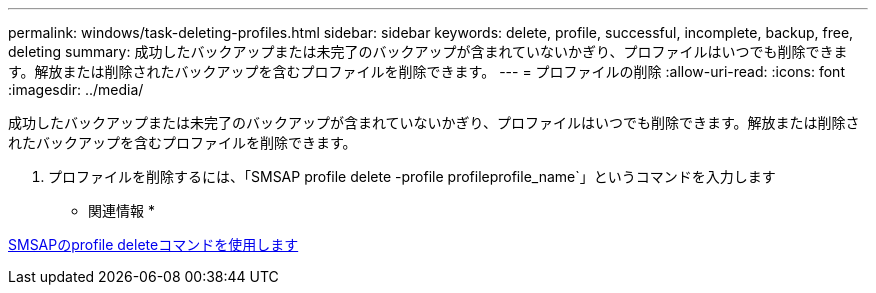 ---
permalink: windows/task-deleting-profiles.html 
sidebar: sidebar 
keywords: delete, profile, successful, incomplete, backup, free, deleting 
summary: 成功したバックアップまたは未完了のバックアップが含まれていないかぎり、プロファイルはいつでも削除できます。解放または削除されたバックアップを含むプロファイルを削除できます。 
---
= プロファイルの削除
:allow-uri-read: 
:icons: font
:imagesdir: ../media/


[role="lead"]
成功したバックアップまたは未完了のバックアップが含まれていないかぎり、プロファイルはいつでも削除できます。解放または削除されたバックアップを含むプロファイルを削除できます。

. プロファイルを削除するには、「SMSAP profile delete -profile profileprofile_name`」というコマンドを入力します


* 関連情報 *

xref:reference-the-smosmsapprofile-delete-command.adoc[SMSAPのprofile deleteコマンドを使用します]
